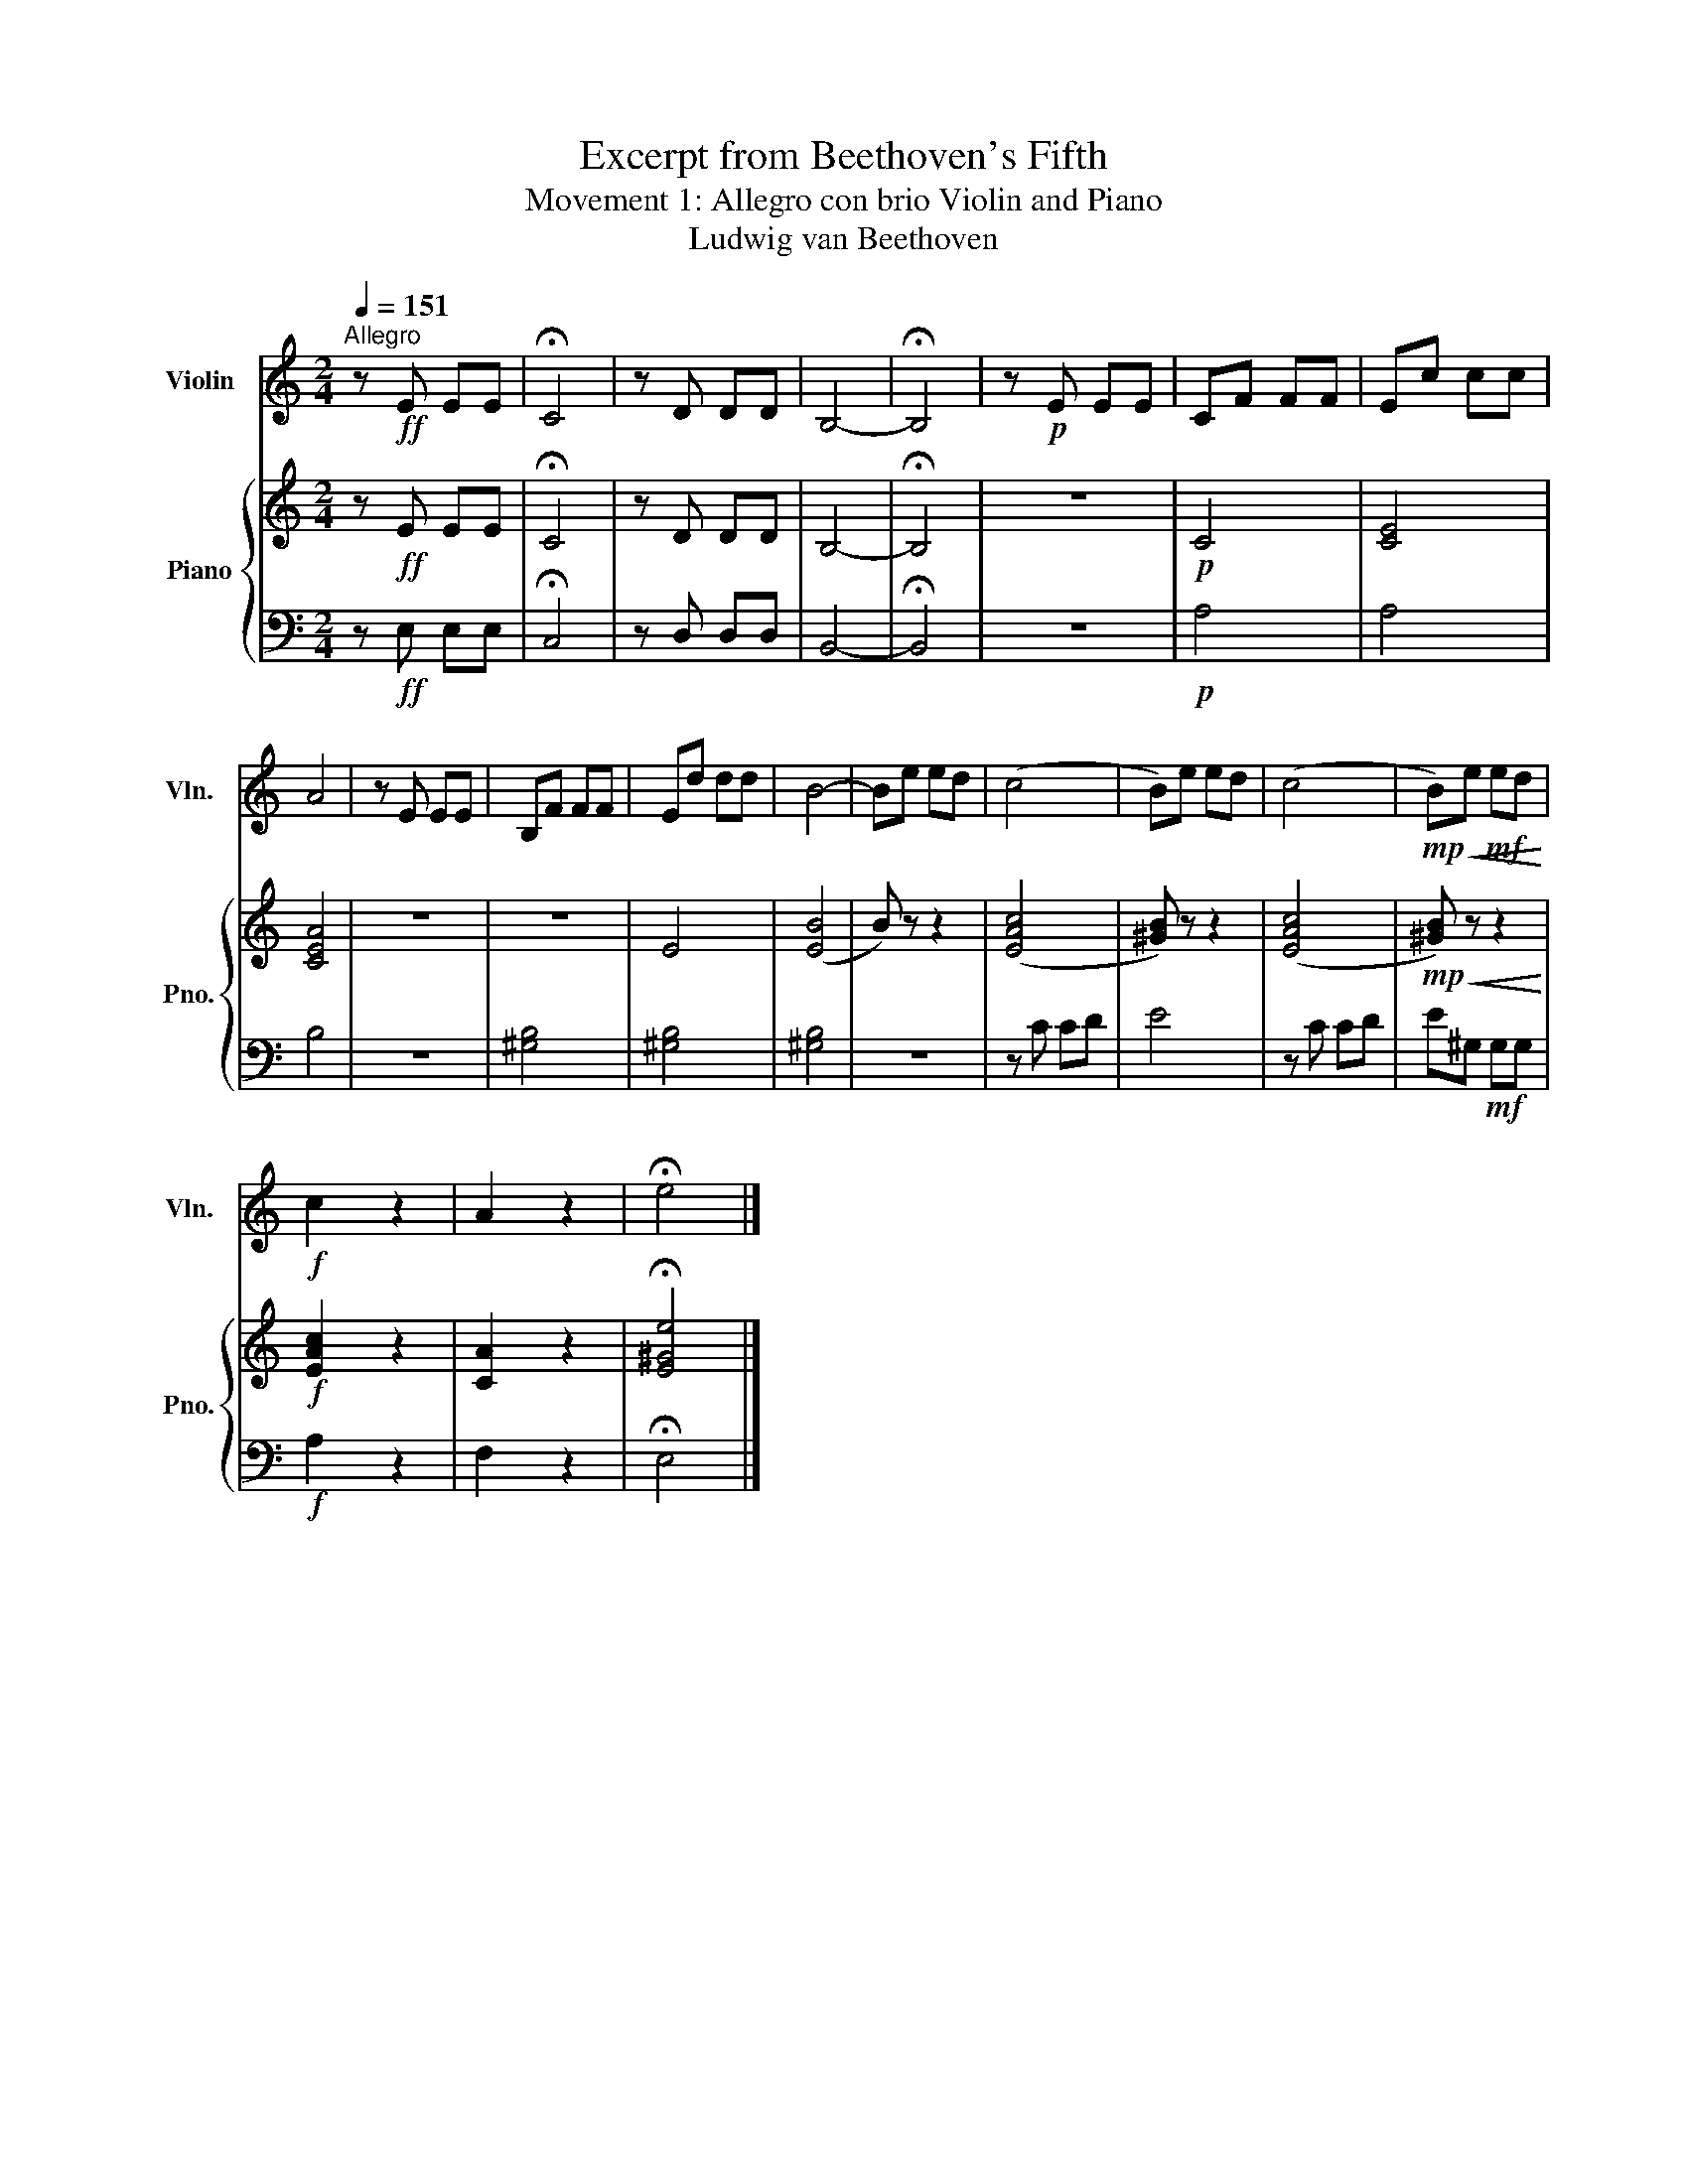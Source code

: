 X:1
T:Excerpt from Beethoven's Fifth
T:Movement 1: Allegro con brio Violin and Piano
T:Ludwig van Beethoven
%%score 1 { 2 | 3 }
L:1/8
Q:1/4=151
M:2/4
K:C
V:1 treble nm="Violin" snm="Vln."
V:2 treble nm="Piano" snm="Pno."
V:3 bass 
V:1
"^Allegro" z!ff! E EE | !fermata!C4 | z D DD | B,4- | !fermata!B,4 | z!p! E EE | CF FF | Ec cc | %8
 A4 | z E EE | B,F FF | Ed dd | B4- | Be ed | (c4 | B)e ed | (c4 |!mp!!<(! B)e!mf! ed!<)! | %18
!f! c2 z2 | A2 z2 | !fermata!e4 |] %21
V:2
 z!ff! E EE | !fermata!C4 | z D DD | B,4- | !fermata!B,4 | z4 |!p! C4 | [CE]4 | [CEA]4 | z4 | z4 | %11
 E4 | ([EB]4 | B) z z2 | ([EAc]4 | [^GB]) z z2 | ([EAc]4 |!mp!!<(! [^GB]) z z2!<)! |!f! [EAc]2 z2 | %19
 [CA]2 z2 | !fermata![E^Ge]4 |] %21
V:3
 z!ff! E, E,E, | !fermata!C,4 | z D, D,D, | B,,4- | !fermata!B,,4 | z4 |!p! A,4 | A,4 | B,4 | z4 | %10
 [^G,B,]4 | [^G,B,]4 | [^G,B,]4 | z4 | z C CD | E4 | z C CD | E^G,!mf! G,G, |!f! A,2 z2 | F,2 z2 | %20
 !fermata!E,4 |] %21

